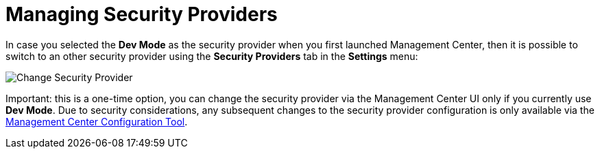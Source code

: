 = Managing Security Providers

In case you selected the *Dev Mode* as the security provider when you first launched Management Center, then it is possible to
switch to an other security provider using the *Security Providers* tab in the *Settings* menu:

image:ROOT:ChangeSecurityProvider.png[Change Security Provider]

Important: this is a one-time option, you can change the security provider via the Management Center UI only if you currently
use *Dev Mode*. Due to security considerations, any subsequent changes to the security provider configuration is only available via
the xref:mc-conf.adoc[Management Center Configuration Tool].


